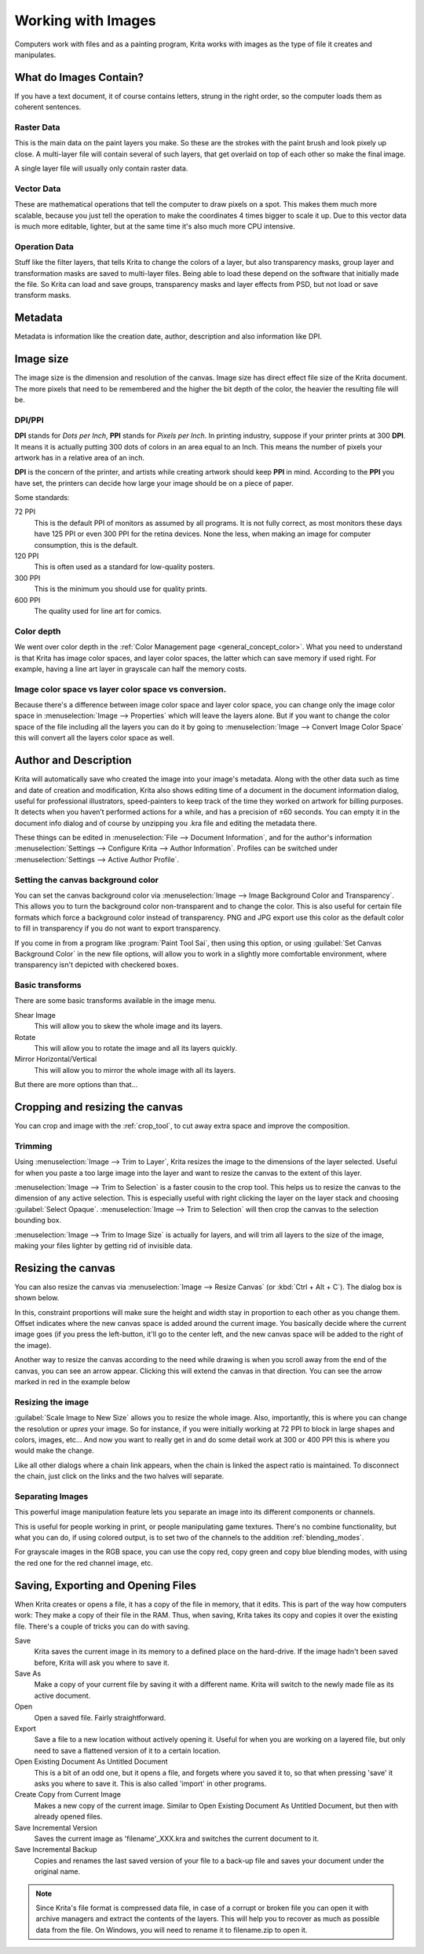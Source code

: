 .. meta::
   :description:
        Detailed steps on how images work in Krita

.. metadata-placeholder

   :authors: - Wolthera van Hövell tot Westerflier <griffinvalley@gmail.com>
             - Raghavendra Kamath <raghavendr.raghu@gmail.com>
             - Scott Petrovic
   :license: GNU free documentation license 1.3 or later.

.. index:: Image, Document, Raster, Vector, Metadata
.. _working_with_images:

===================
Working with Images
===================

Computers work with files and as a painting program, Krita works with
images as the type of file it creates and manipulates.

What do Images Contain?
-----------------------

If you have a text document, it of course contains letters, strung in
the right order, so the computer loads them as coherent sentences.

Raster Data
~~~~~~~~~~~

This is the main data on the paint layers you make. So these are the
strokes with the paint brush and look pixely up close. A multi-layer
file will contain several of such layers, that get overlaid on top of
each other so make the final image.

A single layer file will usually only contain raster data.

Vector Data
~~~~~~~~~~~

These are mathematical operations that tell the computer to draw pixels
on a spot. This makes them much more scalable, because you just tell the
operation to make the coordinates 4 times bigger to scale it up. Due to
this vector data is much more editable, lighter, but at the same time
it's also much more CPU intensive.

Operation Data
~~~~~~~~~~~~~~

Stuff like the filter layers, that tells Krita to change the colors of a
layer, but also transparency masks, group layer and transformation masks
are saved to multi-layer files. Being able to load these depend on the
software that initially made the file. So Krita can load and save
groups, transparency masks and layer effects from PSD, but not load or
save transform masks.

Metadata
--------

Metadata is information like the creation date, author, description and
also information like DPI.

Image size
----------

The image size is the dimension and resolution of the canvas. Image size
has direct effect file size of the Krita document. The more pixels that
need to be remembered and the higher the bit depth of the color, the
heavier the resulting file will be.

DPI/PPI
~~~~~~~

**DPI** stands for *Dots per Inch*, **PPI** stands for *Pixels per
Inch*. In printing industry, suppose if your printer prints at 300
**DPI**. It means it is actually putting 300 dots of colors in an area
equal to an Inch. This means the number of pixels your artwork has in a
relative area of an inch.

**DPI** is the concern of the printer, and artists while creating
artwork should keep **PPI** in mind. According to the **PPI** you have
set, the printers can decide how large your image should be on a piece
of paper.

Some standards:

72 PPI
    This is the default PPI of monitors as assumed by all programs. It
    is not fully correct, as most monitors these days have 125 PPI or
    even 300 PPI for the retina devices. None the less, when making an
    image for computer consumption, this is the default.
120 PPI
    This is often used as a standard for low-quality posters.
300 PPI
    This is the minimum you should use for quality prints.
600 PPI
    The quality used for line art for comics.

Color depth
~~~~~~~~~~~

We went over color depth in the :ref:`Color Management page <general_concept_color>`. What you need to
understand is that Krita has image color spaces, and layer color spaces,
the latter which can save memory if used right. For example, having a
line art layer in grayscale can half the memory costs.

Image color space vs layer color space vs conversion.
~~~~~~~~~~~~~~~~~~~~~~~~~~~~~~~~~~~~~~~~~~~~~~~~~~~~~

Because there's a difference between image color space and layer color
space, you can change only the image color space in :menuselection:`Image --> Properties` which will leave the layers alone. But if you want to change the color
space of the file including all the layers you can do it by going to
:menuselection:`Image --> Convert Image Color Space` this will convert all the layers color space as well.

Author and Description
----------------------

.. image:: /images/en/document_information_screen.png

Krita will automatically save who created the image into your image's
metadata. Along with the other data such as time and date of creation
and modification, Krita also shows editing time of a document in the
document information dialog, useful for professional illustrators,
speed-painters to keep track of the time they worked on artwork for
billing purposes. It detects when you haven’t performed actions for a
while, and has a precision of ±60 seconds. You can empty it in the
document info dialog and of course by unzipping you .kra file and
editing the metadata there.

These things can be edited in :menuselection:`File --> Document Information`, and for the author's information :menuselection:`Settings --> Configure Krita --> Author Information`. Profiles can be switched under :menuselection:`Settings --> Active Author Profile`.

Setting the canvas background color
~~~~~~~~~~~~~~~~~~~~~~~~~~~~~~~~~~~

You can set the canvas background color via :menuselection:`Image --> Image Background
Color and Transparency`. This allows you to turn the background color
non-transparent and to change the color. This is also useful for certain file
formats which force a background color instead of transparency. PNG and
JPG export use this color as the default color to fill in transparency
if you do not want to export transparency.

If you come in from a program like :program:`Paint Tool Sai`, then using this
option, or using :guilabel:`Set Canvas Background Color` in the new file options,
will allow you to work in a slightly more comfortable environment, where
transparency isn't depicted with checkered boxes.

Basic transforms
~~~~~~~~~~~~~~~~

There are some basic transforms available in the image menu.

Shear Image
    This will allow you to skew the whole image and its layers.
Rotate
    This will allow you to rotate the image and all its layers quickly.
Mirror Horizontal/Vertical
    This will allow you to mirror the whole image with all its layers.

But there are more options than that...

Cropping and resizing the canvas
--------------------------------

You can crop and image with the
:ref:`crop_tool`, to cut away extra space and improve the composition.

Trimming
~~~~~~~~

Using :menuselection:`Image --> Trim to Layer`, Krita resizes the image to the dimensions
of the layer selected. Useful for when you paste a too large image into
the layer and want to resize the canvas to the extent of this layer.

:menuselection:`Image --> Trim to Selection` is a faster cousin to the crop tool. This helps
us to resize the canvas to the dimension of any active selection. This
is especially useful with right clicking the layer on the layer stack
and choosing :guilabel:`Select Opaque`. :menuselection:`Image --> Trim to Selection` will then crop the
canvas to the selection bounding box.

:menuselection:`Image --> Trim to Image Size` is actually for layers, and will trim all
layers to the size of the image, making your files lighter by getting
rid of invisible data.

Resizing the canvas
-------------------

You can also resize the canvas via :menuselection:`Image --> Resize Canvas` (or :kbd:`Ctrl + Alt +
C`). The dialog box is shown below.

.. image:: /images/en/Resize_Canvas.png

In this, constraint proportions will make sure the height and width stay
in proportion to each other as you change them. Offset indicates
where the new canvas space is added around the current image. You
basically decide where the current image goes (if you press the
left-button, it'll go to the center left, and the new canvas space will
be added to the right of the image).

Another way to resize the canvas according to the need while drawing is
when you scroll away from the end of the canvas, you can see an arrow
appear. Clicking this will extend the canvas in that direction. You can
see the arrow marked in red in the example below

.. image:: /images/en/Infinite-canvas.png
   :width: 700px


Resizing the image
~~~~~~~~~~~~~~~~~~

:guilabel:`Scale Image to New Size` allows you to resize the whole image. Also,
importantly, this is where you can change the resolution or *upres* your
image. So for instance, if you were initially working at 72 PPI to block
in large shapes and colors, images, etc... And now you want to really get
in and do some detail work at 300 or 400 PPI this is where you would make
the change.

Like all other dialogs where a chain link appears, when the chain is
linked the aspect ratio is maintained. To disconnect the chain, just click
on the links and the two halves will separate.

.. image:: /images/en/Scale_Image_to_New_Size.png


Separating Images
~~~~~~~~~~~~~~~~~

.. image:: /images/en/Separate_Image.png

This powerful image manipulation feature lets you separate an image into
its different components or channels.

This is useful for people working in print, or people manipulating game
textures. There's no combine functionality, but what you can do, if
using colored output, is to set two of the channels to the addition
:ref:`blending_modes`.

For grayscale images in the RGB space, you can use the copy red, copy
green and copy blue blending modes, with using the red one for the red
channel image, etc.

Saving, Exporting and Opening Files
-----------------------------------

When Krita creates or opens a file, it has a copy of the file in memory,
that it edits. This is part of the way how computers work: They make a
copy of their file in the RAM. Thus, when saving, Krita takes its copy
and copies it over the existing file. There's a couple of tricks you can
do with saving.

Save
    Krita saves the current image in its memory to a defined place on
    the hard-drive. If the image hadn't been saved before, Krita will
    ask you where to save it.
Save As
    Make a copy of your current file by saving it with a different name.
    Krita will switch to the newly made file as its active document.
Open
    Open a saved file. Fairly straightforward.
Export
    Save a file to a new location without actively opening it. Useful
    for when you are working on a layered file, but only need to save a
    flattened version of it to a certain location.
Open Existing Document As Untitled Document
    This is a bit of an odd one, but it opens a file, and forgets where
    you saved it to, so that when pressing 'save' it asks you where to
    save it. This is also called 'import' in other programs.
Create Copy from Current Image
    Makes a new copy of the current image. Similar to Open Existing
    Document As Untitled Document, but then with already opened files.
Save Incremental Version
    Saves the current image as 'filename'\_XXX.kra and switches the
    current document to it.
Save Incremental Backup
    Copies and renames the last saved version of your file to a back-up file and saves your document under the original name.
    

.. note::
    Since Krita's file format is compressed data file, in case of a corrupt or broken file you can open it with archive managers and extract the contents of the layers. This will help you to recover as much as possible data from the file. On Windows, you will need to rename it to filename.zip to open it.
